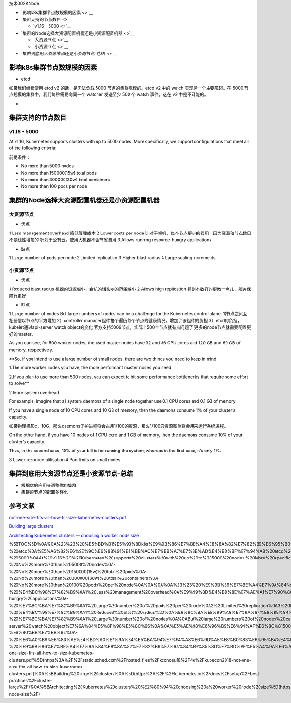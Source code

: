 技术002KNode

-  `影响k8s集群节点数规模的因素 <>`__
-  `集群支持的节点数目 <>`__

   -  `v1.16 - 5000 <>`__

-  `集群的Node选择大资源配置机器还是小资源配置机器 <>`__

   -  `大资源节点 <>`__
   -  `小资源节点 <>`__

-  `集群到底用大资源节点还是小资源节点-总结 <>`__

影响k8s集群节点数规模的因素
===========================

-  etcd

如果我们继续使用 etcd v2 的话，是无法负载 5000 节点的集群规模的。etcd v2
中的 watch 实现是一个主要障碍。在 5000
节点规模的集群中，我们每秒需要向同一个 watcher 发送至少 500 个 watch
事件，这在 v2 中是不可能的。

-  

集群支持的节点数目
==================

v1.16 - 5000
------------

At v1.16, Kubernetes supports clusters with up to 5000 nodes. More
specifically, we support configurations that meet all of the following
criteria:

前提条件：

-  No more than 5000 nodes
-  No more than 150000(15w) total pods
-  No more than 300000(30w) total containers
-  No more than 100 pods per node

集群的Node选择大资源配置机器还是小资源配置机器
==============================================

大资源节点
----------

-  优点

1 Less management overhead 降低管理成本 2 Lower costs per node
针对于裸机，每个节点更少的费用，因为资源和节点数目不是线性增加的
针对于公有云，使用大机器不会节省费用 3.Allows running resource-hungry
applications

-  缺点

1 Large number of pods per node 2 Limited replication 3 Higher blast
radius 4 Large scaling increments

小资源节点
----------

-  优点

1 Reduced blast radius 机器的资源越小，宕机的话影响的范围越小 2 Allows
high replication 将副本数打的更散一点儿，服务保障行更好

-  缺点

1 Large number of nodes But large numbers of nodes can be a challenge
for the Kubernetes control plane. 1)节点之间互相通信以节点的平方增加
2）controller manager组件挨个遍历每个节点的健康情况，增加了该组件的负担
3）etcd的负担，kubelet通过api-server watch object的变化
官方支持5009节点，实际上500个节点就有点问题了
更多的node节点就需要配置更好的master。

As you can see, for 500 worker nodes, the used master nodes have 32 and
36 CPU cores and 120 GB and 60 GB of memory, respectively.

\**So, if you intend to use a large number of small nodes, there are two
things you need to keep in mind

1.The more worker nodes you have, the more performant master nodes you
need

2.If you plan to use more than 500 nodes, you can expect to hit some
performance bottlenecks that require some effort to solve*\*

2 More system overhead

For example, imagine that all system daemons of a single node together
use 0.1 CPU cores and 0.1 GB of memory.

If you have a single node of 10 CPU cores and 10 GB of memory, then the
daemons consume 1% of your cluster’s capacity.

如果物理机10c，10G，那么daemons守护进程将会占用1/100的资源，那么1/100的资源账单将会用来运行系统进程。

On the other hand, if you have 10 nodes of 1 CPU core and 1 GB of
memory, then the daemons consume 10% of your cluster’s capacity.

Thus, in the second case, 10% of your bill is for running the system,
whereas in the first case, it’s only 1%.

3 Lower resource utilisation 4 Pod limits on small nodes

集群到底用大资源节点还是小资源节点-总结
=======================================

-  根据你的应用来调整你的集群
-  集群的节点的配置多样化

参考文献
========

`not-one-size-fits-all-how-to-size-kubernetes-clusters.pdf <https://static.sched.com/hosted_files/kccnceu18/4e/kubecon2018-not-one-size-fits-all-how-to-size-kubernetes-clusters.pdf>`__

`Building large
clusters <https://kubernetes.io/docs/setup/best-practices/cluster-large/>`__

`Architecting Kubernetes clusters — choosing a worker node
size <https://learnk8s.io/kubernetes-node-size/>`__

%5BTOC%5D%0A%0A%23%23%20%E5%BD%B1%E5%93%8Dk8s%E9%9B%86%E7%BE%A4%E8%8A%82%E7%82%B9%E6%95%B0%E8%A7%84%E6%A8%A1%E7%9A%84%E5%9B%A0%E7%B4%A0%0A-%20etcd%0A%E5%A6%82%E6%9E%9C%E6%88%91%E4%BB%AC%E7%BB%A7%E7%BB%AD%E4%BD%BF%E7%94%A8%20etcd%20v2%20%E7%9A%84%E8%AF%9D%EF%BC%8C%E6%98%AF%E6%97%A0%E6%B3%95%E8%B4%9F%E8%BD%BD%205000%20%E8%8A%82%E7%82%B9%E7%9A%84%E9%9B%86%E7%BE%A4%E8%A7%84%E6%A8%A1%E7%9A%84%E3%80%82etcd%20v2%20%E4%B8%AD%E7%9A%84%20watch%20%E5%AE%9E%E7%8E%B0%E6%98%AF%E4%B8%80%E4%B8%AA%E4%B8%BB%E8%A6%81%E9%9A%9C%E7%A2%8D%E3%80%82%E5%9C%A8%205000%20%E8%8A%82%E7%82%B9%E8%A7%84%E6%A8%A1%E7%9A%84%E9%9B%86%E7%BE%A4%E4%B8%AD%EF%BC%8C%E6%88%91%E4%BB%AC%E6%AF%8F%E7%A7%92%E9%9C%80%E8%A6%81%E5%90%91%E5%90%8C%E4%B8%80%E4%B8%AA%20watcher%20%E5%8F%91%E9%80%81%E8%87%B3%E5%B0%91%20500%20%E4%B8%AA%20watch%20%E4%BA%8B%E4%BB%B6%EF%BC%8C%E8%BF%99%E5%9C%A8%20v2%20%E4%B8%AD%E6%98%AF%E4%B8%8D%E5%8F%AF%E8%83%BD%E7%9A%84%E3%80%82%0A%0A%0A%23%23%20%E9%9B%86%E7%BE%A4%E6%94%AF%E6%8C%81%E7%9A%84%E8%8A%82%E7%82%B9%E6%95%B0%E7%9B%AE%0A%0A%23%23%23%20%20v1.16%20-%205000%0AAt%20v1.16%2C%20Kubernetes%20supports%20clusters%20with%20up%20to%205000%20nodes.%20More%20specifically%2C%20we%20support%20configurations%20that%20meet%20all%20of%20the%20following%20criteria%3A%0A%E5%89%8D%E6%8F%90%E6%9D%A1%E4%BB%B6%EF%BC%9A%0A-%20No%20more%20than%205000%20nodes%0A-%20No%20more%20than%20150000(15w)%20total%20pods%0A-%20No%20more%20than%20300000(30w)%20total%20containers%0A-%20No%20more%20than%20100%20pods%20per%20node%0A%0A%0A%0A%23%23%20%E9%9B%86%E7%BE%A4%E7%9A%84Node%E9%80%89%E6%8B%A9%E5%A4%A7%E8%B5%84%E6%BA%90%E9%85%8D%E7%BD%AE%E6%9C%BA%E5%99%A8%E8%BF%98%E6%98%AF%E5%B0%8F%E8%B5%84%E6%BA%90%E9%85%8D%E7%BD%AE%E6%9C%BA%E5%99%A8%0A%23%23%23%20%E5%A4%A7%E8%B5%84%E6%BA%90%E8%8A%82%E7%82%B9%0A-%20%E4%BC%98%E7%82%B9%0A1%20Less%20management%20overhead%0A%E9%99%8D%E4%BD%8E%E7%AE%A1%E7%90%86%E6%88%90%E6%9C%AC%0A2%20Lower%20costs%20per%20node%0A%E9%92%88%E5%AF%B9%E4%BA%8E%E8%A3%B8%E6%9C%BA%EF%BC%8C%E6%AF%8F%E4%B8%AA%E8%8A%82%E7%82%B9%E6%9B%B4%E5%B0%91%E7%9A%84%E8%B4%B9%E7%94%A8%EF%BC%8C%E5%9B%A0%E4%B8%BA%E8%B5%84%E6%BA%90%E5%92%8C%E8%8A%82%E7%82%B9%E6%95%B0%E7%9B%AE%E4%B8%8D%E6%98%AF%E7%BA%BF%E6%80%A7%E5%A2%9E%E5%8A%A0%E7%9A%84%0A%E9%92%88%E5%AF%B9%E4%BA%8E%E5%85%AC%E6%9C%89%E4%BA%91%EF%BC%8C%E4%BD%BF%E7%94%A8%E5%A4%A7%E6%9C%BA%E5%99%A8%E4%B8%8D%E4%BC%9A%E8%8A%82%E7%9C%81%E8%B4%B9%E7%94%A8%0A3.Allows%20running%20resource-hungry%20applications%0A-%20%E7%BC%BA%E7%82%B9%0A1%20Large%20number%20of%20pods%20per%20node%0A2%20Limited%20replication%0A3%20Higher%20blast%20radius%0A4%20Large%20scaling%20increments%0A%0A%0A%23%23%23%20%E5%B0%8F%E8%B5%84%E6%BA%90%E8%8A%82%E7%82%B9%0A-%20%E4%BC%98%E7%82%B9%0A1%20Reduced%20blast%20radius%20%0A%E6%9C%BA%E5%99%A8%E7%9A%84%E8%B5%84%E6%BA%90%E8%B6%8A%E5%B0%8F%EF%BC%8C%E5%AE%95%E6%9C%BA%E7%9A%84%E8%AF%9D%E5%BD%B1%E5%93%8D%E7%9A%84%E8%8C%83%E5%9B%B4%E8%B6%8A%E5%B0%8F%0A2%20Allows%20high%20replication%0A%E5%B0%86%E5%89%AF%E6%9C%AC%E6%95%B0%E6%89%93%E7%9A%84%E6%9B%B4%E6%95%A3%E4%B8%80%E7%82%B9%E5%84%BF%EF%BC%8C%E6%9C%8D%E5%8A%A1%E4%BF%9D%E9%9A%9C%E8%A1%8C%E6%9B%B4%E5%A5%BD%0A-%20%E7%BC%BA%E7%82%B9%0A1%20Large%20number%20of%20nodes%0A%0ABut%20large%20numbers%20of%20nodes%20can%20be%20a%20challenge%20for%20the%20Kubernetes%20control%20plane.%0A1)%E8%8A%82%E7%82%B9%E4%B9%8B%E9%97%B4%E4%BA%92%E7%9B%B8%E9%80%9A%E4%BF%A1%E4%BB%A5%E8%8A%82%E7%82%B9%E7%9A%84%E5%B9%B3%E6%96%B9%E5%A2%9E%E5%8A%A0%0A2%EF%BC%89controller%20manager%E7%BB%84%E4%BB%B6%E6%8C%A8%E4%B8%AA%E9%81%8D%E5%8E%86%E6%AF%8F%E4%B8%AA%E8%8A%82%E7%82%B9%E7%9A%84%E5%81%A5%E5%BA%B7%E6%83%85%E5%86%B5%EF%BC%8C%E5%A2%9E%E5%8A%A0%E4%BA%86%E8%AF%A5%E7%BB%84%E4%BB%B6%E7%9A%84%E8%B4%9F%E6%8B%85%0A3%EF%BC%89etcd%E7%9A%84%E8%B4%9F%E6%8B%85%EF%BC%8Ckubelet%E9%80%9A%E8%BF%87api-server%20watch%20object%E7%9A%84%E5%8F%98%E5%8C%96%0A%0A%E5%AE%98%E6%96%B9%E6%94%AF%E6%8C%815009%E8%8A%82%E7%82%B9%EF%BC%8C%E5%AE%9E%E9%99%85%E4%B8%8A500%E4%B8%AA%E8%8A%82%E7%82%B9%E5%B0%B1%E6%9C%89%E7%82%B9%E9%97%AE%E9%A2%98%E4%BA%86%0A%E6%9B%B4%E5%A4%9A%E7%9A%84node%E8%8A%82%E7%82%B9%E5%B0%B1%E9%9C%80%E8%A6%81%E9%85%8D%E7%BD%AE%E6%9B%B4%E5%A5%BD%E7%9A%84master%E3%80%82%0AAs%20you%20can%20see%2C%20for%20500%20worker%20nodes%2C%20the%20used%20master%20nodes%20have%2032%20and%2036%20CPU%20cores%20and%20120%20GB%20and%2060%20GB%20of%20memory%2C%20respectively.%0A%0A%0A\ **So%2C%20if%20you%20intend%20to%20use%20a%20large%20number%20of%20small%20nodes%2C%20there%20are%20two%20things%20you%20need%20to%20keep%20in%20mind%0A1.The%20more%20worker%20nodes%20you%20have%2C%20the%20more%20performant%20master%20nodes%20you%20need%0A2.If%20you%20plan%20to%20use%20more%20than%20500%20nodes%2C%20you%20can%20expect%20to%20hit%20some%20performance%20bottlenecks%20that%20require%20some%20effort%20to%20solve**\ %0A%0A2%20More%20system%20overhead%0A%0AFor%20example%2C%20imagine%20that%20all%20system%20daemons%20of%20a%20single%20node%20together%20use%200.1%20CPU%20cores%20and%200.1%20GB%20of%20memory.%0A%0AIf%20you%20have%20a%20single%20node%20of%2010%20CPU%20cores%20and%2010%20GB%20of%20memory%2C%20then%20the%20daemons%20consume%201%25%20of%20your%20cluster’s%20capacity.%0A%E5%A6%82%E6%9E%9C%E7%89%A9%E7%90%86%E6%9C%BA10c%EF%BC%8C10G%EF%BC%8C%E9%82%A3%E4%B9%88daemons%E5%AE%88%E6%8A%A4%E8%BF%9B%E7%A8%8B%E5%B0%86%E4%BC%9A%E5%8D%A0%E7%94%A81%2F100%E7%9A%84%E8%B5%84%E6%BA%90%EF%BC%8C%E9%82%A3%E4%B9%881%2F100%E7%9A%84%E8%B5%84%E6%BA%90%E8%B4%A6%E5%8D%95%E5%B0%86%E4%BC%9A%E7%94%A8%E6%9D%A5%E8%BF%90%E8%A1%8C%E7%B3%BB%E7%BB%9F%E8%BF%9B%E7%A8%8B%E3%80%82%0A%0AOn%20the%20other%20hand%2C%20if%20you%20have%2010%20nodes%20of%201%20CPU%20core%20and%201%20GB%20of%20memory%2C%20then%20the%20daemons%20consume%2010%25%20of%20your%20cluster’s%20capacity.%0A%0AThus%2C%20in%20the%20second%20case%2C%2010%25%20of%20your%20bill%20is%20for%20running%20the%20system%2C%20whereas%20in%20the%20first%20case%2C%20it’s%20only%201%25.%0A%0A3%20Lower%20resource%20utilisation%0A%0A4%20Pod%20limits%20on%20small%20nodes%0A%0A%23%23%20%E9%9B%86%E7%BE%A4%E5%88%B0%E5%BA%95%E7%94%A8%E5%A4%A7%E8%B5%84%E6%BA%90%E8%8A%82%E7%82%B9%E8%BF%98%E6%98%AF%E5%B0%8F%E8%B5%84%E6%BA%90%E8%8A%82%E7%82%B9-%E6%80%BB%E7%BB%93%0A-%20%E6%A0%B9%E6%8D%AE%E4%BD%A0%E7%9A%84%E5%BA%94%E7%94%A8%E6%9D%A5%E8%B0%83%E6%95%B4%E4%BD%A0%E7%9A%84%E9%9B%86%E7%BE%A4%0A-%20%E9%9B%86%E7%BE%A4%E7%9A%84%E8%8A%82%E7%82%B9%E7%9A%84%E9%85%8D%E7%BD%AE%E5%A4%9A%E6%A0%B7%E5%8C%96%0A%0A%23%20%E5%8F%82%E8%80%83%E6%96%87%E7%8C%AE%0A%5Bnot-one-size-fits-all-how-to-size-kubernetes-clusters.pdf%5D(https%3A%2F%2Fstatic.sched.com%2Fhosted_files%2Fkccnceu18%2F4e%2Fkubecon2018-not-one-size-fits-all-how-to-size-kubernetes-clusters.pdf)%0A%5BBuilding%20large%20clusters%0A%5D(https%3A%2F%2Fkubernetes.io%2Fdocs%2Fsetup%2Fbest-practices%2Fcluster-large%2F)%0A%5BArchitecting%20Kubernetes%20clusters%20%E2%80%94%20choosing%20a%20worker%20node%20size%5D(https%3A%2F%2Flearnk8s.io%2Fkubernetes-node-size%2F)
